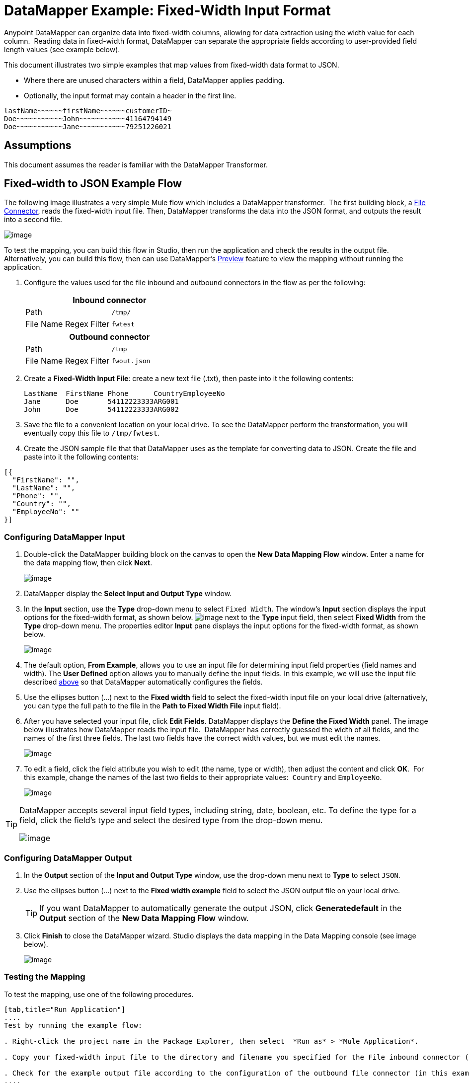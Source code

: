 = DataMapper Example: Fixed-Width Input Format

Anypoint DataMapper can organize data into fixed-width columns, allowing for data extraction using the width value for each column.  Reading data in fixed-width format, DataMapper can separate the appropriate fields according to user-provided field length values (see example below).

This document illustrates two simple examples that map values from fixed-width data format to JSON.

* Where there are unused characters within a field, DataMapper applies padding. 

* Optionally, the input format may contain a header in the first line.

[source]
----
lastName~~~~~~firstName~~~~~~customerID~
Doe~~~~~~~~~~~John~~~~~~~~~~~41164794149
Doe~~~~~~~~~~~Jane~~~~~~~~~~~79251226021
----

== Assumptions

This document assumes the reader is familiar with the DataMapper Transformer. 

== Fixed-width to JSON Example Flow

The following image illustrates a very simple Mule flow which includes a DataMapper transformer.  The first building block, a link:/documentation/display/current/File+Connector[File Connector], reads the fixed-width input file. Then, DataMapper transforms the data into the JSON format, and outputs the result into a second file.

image:/documentation/download/attachments/123339464/flow.png?version=1&modificationDate=1421964706676[image]

To test the mapping, you can build this flow in Studio, then run the application and check the results in the output file. Alternatively, you can build this flow, then can use DataMapper's link:/documentation/display/current/Previewing+DataMapper+Results+on+Sample+Data[Preview] feature to view the mapping without running the application.

. Configure the values used for the file inbound and outbound connectors in the flow as per the following:
+
[width="100%",cols=",",options="header"]
|===
2+^|Inbound connector 
|Path |`/tmp/`
|File Name Regex Filter |`fwtest`
|===
+
[width="100%",cols=",",options="header"]
|===
2+^|Outbound connector 
|Path |`/tmp`
|File Name Regex Filter |`fwout.json`
|===

. Create a **Fixed-Width Input File**: create a new text file (.txt), then paste into it the following contents:
+

[source]
----
LastName  FirstName Phone      CountryEmployeeNo
Jane      Doe       54112223333ARG001
John      Doe       54112223333ARG002
----

. Save the file to a convenient location on your local drive. To see the DataMapper perform the transformation, you will eventually copy this file to `/tmp/fwtest`.

. Create the JSON sample file that that DataMapper uses as the template for converting data to JSON. Create the file and paste into it the following contents:

[source]
----
[{
  "FirstName": "",
  "LastName": "",
  "Phone": "",
  "Country": "",
  "EmployeeNo": ""
}]
----

=== Configuring DataMapper Input

. Double-click the DataMapper building block on the canvas to open the *New Data Mapping Flow* window. Enter a name for the data mapping flow, then click *Next*.
+
image:/documentation/download/attachments/123339464/DM_editor.png?version=1&modificationDate=1422290240251[image]

. DataMapper display the *Select Input and Output Type* window.
. In the *Input* section, use the *Type* drop-down menu to select `Fixed Width`. The window's *Input* section displays the input options for the fixed-width format, as shown below.
image:/documentation/download/attachments/123339464/edit_icon.png?version=1&modificationDate=1422290440879[image] next to the *Type* input field, then select *Fixed Width* from the *Type* drop-down menu. The properties editor *Input* pane displays the input options for the fixed-width format, as shown below.
+
image:/documentation/download/attachments/123339464/3.fixedw_options.png?version=1&modificationDate=1422290627369[image]

. The default option, *From Example*, allows you to use an input file for determining input field properties (field names and width). The *User Defined* option allows you to manually define the input fields. In this example, we will use the input file described link:#DataMapperFixedWidthInputFormat-fixed[above] so that DataMapper automatically configures the fields.

. Use the ellipses button (...) next to the *Fixed width* field to select the fixed-width input file on your local drive (alternatively, you can type the full path to the file in the *Path to Fixed Width File* input field).

. After you have selected your input file, click *Edit Fields*. DataMapper displays the *Define the Fixed Width* panel. The image below illustrates how DataMapper reads the input file.  DataMapper has correctly guessed the width of all fields, and the names of the first three fields. The last two fields have the correct width values, but we must edit the names.
+
image:/documentation/download/attachments/123339464/fixed_width_input.png?version=1&modificationDate=1421964706671[image]

. To edit a field, click the field attribute you wish to edit (the name, type or width), then adjust the content and click *OK*.  For this example, change the names of the last two fields to their appropriate values:  `Country` and `EmployeeNo`.
+
image:/documentation/download/attachments/123339464/props5.png?version=1&modificationDate=1421964706792[image]

[TIP]
====
DataMapper accepts several input field types, including string, date, boolean, etc. To define the type for a field, click the field's type and select the desired type from the drop-down menu.

image:/documentation/download/thumbnails/123339464/propstip.png?version=1&modificationDate=1421964706804[image]
====

=== Configuring DataMapper Output

. In the *Output* section of the *Input and Output Type* window, use the drop-down menu next to *Type* to select `JSON`.

. Use the ellipses button (...) next to the *Fixed width example* field to select the JSON output file on your local drive.
+
[TIP]
====
If you want DataMapper to automatically generate the output JSON, click *Generatedefault* in the *Output* section of the *New Data Mapping Flow* window.
====

. Click *Finish* to close the DataMapper wizard.  Studio displays the data mapping in the Data Mapping console (see image below).
+
image:/documentation/download/attachments/123339464/4.DM_mapedit.png?version=1&modificationDate=1422291212174[image]

=== Testing the Mapping

To test the mapping, use one of the following procedures.

[tabs]
------
[tab,title="Run Application"]
....
Test by running the example flow:

. Right-click the project name in the Package Explorer, then select  *Run as* > *Mule Application*.

. Copy your fixed-width input file to the directory and filename you specified for the File inbound connector (in this example, `/tmp/fwtest`).

. Check for the example output file according to the configuration of the outbound file connector (in this example, `/tmp/fwout.json`.
....
[tab,title="See Preview"]
....
DataMapper's link:/documentation/display/current/Previewing+DataMapper+Results+on+Sample+Data[Preview] feature allows you to see the result of your mapping without actually running the flow. Test by using DataMapper's Preview feature:

. In the DataMapper view, click the *Preview* tab.

. In the *Preview* tab, click *Run*.
....
------

The code below demonstrates the resulting JSON output.

[source]
----
[{
  "FirstName" : "Doe",
  "LastName" : "Jane",
  "Phone" : "54112223333",
  "Country" : "ARG",
  "EmployeeNo" : "001"
}, {
  "FirstName" : "Doe",
  "LastName" : "John",
  "Phone" : "54112223333",
  "Country" : "ARG",
  "EmployeeNo" : "002"
}]
----


== Using Fixed-Width Column Definitions to Extract Additional Fields

In this additional example, we split an employee's phone number, originally comprised of 11 digits, into three separate fields:

* `CountryCode`

* `AreaCode`

* `PhoneNo`

To do this in the DataMapper building block you configured for the previous example, complete the instructions in the following sections.

== Modifying Input and Output Properties

. Double-click each individual field in the input panel to edit the attribute properties. Edit the displayed fields according to the following table:
+
[cols=",",options="header"]
|===
|Name |Type |Width
|LastName	|string	|10
|FirstName	|string	|10
|PhoneNo	|string	|7
|Country |string	|3
|EmployeeNo	|string	|3
|===
+

. Right-click the file name in the input panel, then select Add Field.
. Add the fields according to the following table:
+

[cols=",",options="header"]
|===
|Name	|Type	|Width
|CountryCode	|string	|2
|AreaCode	|string	|2
|===
+

. Right-click the field, then select the *Move Field Up* to move each of the new fields to the appropriate position, so that, in descending order, the fields appear thus:  LastName, FirstName, CountryCode, AreaCode, PhoneNo, Country, EmployeeNo.
. Double-click each individual field in the output panel to edit the attribute properties; right click the file name in the output panel. Edit and add output fields according to the following table:

[cols=",",options="header"]
|===
|Name |Type
|LastName	|string
|FirstName	|string
|CountryCode	|string
|AreaCode	|string
|Phone	|string
|Country	|string
|EmployeeNo	|string
|===

The image below shows the DataMapper view after modifying the input and output properties.

image:/https://developer.mulesoft.com/docs/download/attachments/122750756/image2013-4-13+19%3A50%3A26.png?version=1&modificationDate=1421449790553[image]

=== Testing the Mapping

As with the previous example, test the mapping by either running the application and generating an output file, or by using DataMapper's Preview feature.  The code below demonstrates the resulting JSON output.  DataMapper has split the original `Phone` field into the fields `CountryCode`, `AreaCode` and `Phone`. DataMapper performed field splitting according to the lengths and field order provided in the Input Properties, and mapped them to the JSON format specified in the Output Properties.

[source]
----
[ {
  "LastName" : "Jane",
  "FirstName" : "Doe",
  "CountryCode" : "54",
  "AreaCode" : "11",
  "Phone" : "2223333",
  "Country" : "ARG",
  "EmployeeNo" : "001"
}, {
  "LastName" : "John",
  "FirstName" : "Doe",
  "CountryCode" : "54",
  "AreaCode" : "11",
  "Phone" : "2223333",
  "Country" : "ARG",
  "EmployeeNo" : "002"
} ]
----
